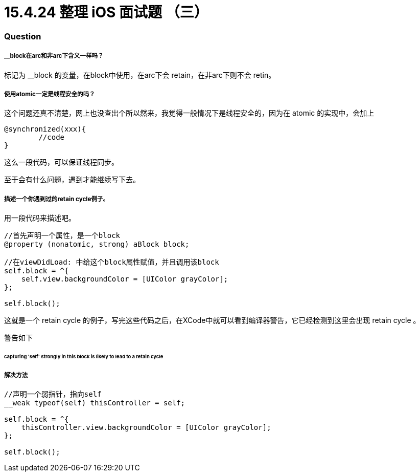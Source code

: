 = 15.4.24 整理 iOS 面试题 （三）
:hp-alt-title: iOS interview part 3

=== Question

===== __block在arc和非arc下含义一样吗？

标记为 __block 的变量，在block中使用，在arc下会 retain，在非arc下则不会 retin。


===== 使用atomic一定是线程安全的吗？

这个问题还真不清楚，网上也没查出个所以然来，我觉得一般情况下是线程安全的，因为在 atomic 的实现中，会加上

```
@synchronized(xxx){
        //code
}
```
这么一段代码，可以保证线程同步。

至于会有什么问题，遇到才能继续写下去。

===== 描述一个你遇到过的retain cycle例子。

用一段代码来描述吧。

```
//首先声明一个属性，是一个block
@property (nonatomic, strong) aBlock block;

//在viewDidLoad: 中给这个block属性赋值，并且调用该block
self.block = ^{
    self.view.backgroundColor = [UIColor grayColor];
};

self.block();
```

这就是一个 retain cycle 的例子，写完这些代码之后，在XCode中就可以看到编译器警告，它已经检测到这里会出现 retain cycle 。

警告如下

====== capturing 'self' strongly in this block is likely to lead to a retain cycle

===== 解决方法

```
//声明一个弱指针，指向self
__weak typeof(self) thisController = self;

self.block = ^{
    thisController.view.backgroundColor = [UIColor grayColor];
};

self.block();
```
